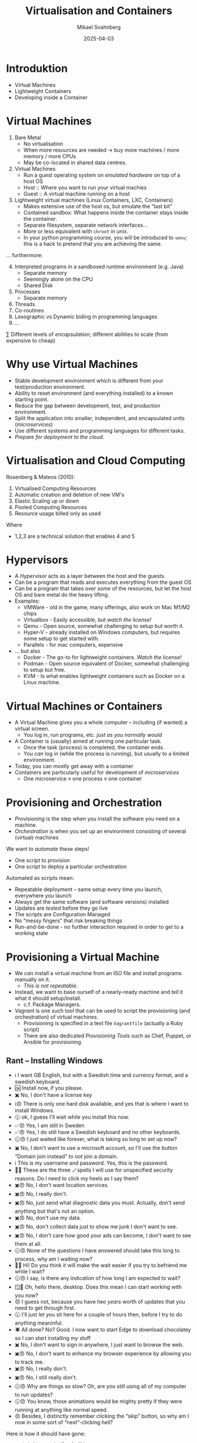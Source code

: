 #+Title: Virtualisation and Containers
#+Author: Mikael Svahnberg
#+Email: Mikael.Svahnberg@bth.se
#+Date: 2025-04-03
#+EPRESENT_FRAME_LEVEL: 1
#+OPTIONS: email:t <:t todo:t f:t ':t H:2 toc:nil
#+STARTUP: beamer num

#+LATEX_CLASS_OPTIONS: [10pt,t,a4paper]
#+BEAMER_THEME: BTH_msv


* Introduktion
- Virtual Machines
- Lightweight Containers
- Developing inside a Container
* Virtual Machines
1. Bare Metal
   - No virtualisation
   - When more resources are needed \rarr buy more machines / more memory / more CPUs
   - May be co-located in shared data centres.
2. Virtual Machines
   - Run a guest operating system on /emulated hardware/ on top of a host OS
   - Host :: Where you want to run your virtual machies
   - Guest :: A virtual machine running on a host
3. Lightweight virtual machines (Linux Containers, LXC, Containers)
   - Makes extensive use of the host os, but emulate the "last bit"
   - Contained sandbox: What happens inside the container stays inside the container.
   - Separate filesystem, separate network interfaces...
   - More or less equivalent with =chroot= in unix.
   - In your python programming course, you will be introduced to =venv=; this is a hack to pretend that you are achieving the same.

\dots furthermore:
4. [@4] Interpreted programs in a sandboxed runtime environment (e.g. Java)
   - Separate memory
   - Seemingly alone on the CPU
   - Shared Disk
5. Processes
   - Separate memory
6. Threads
7. Co-routines
8. Lexographic vs Dynamic biding in programming languages
9. \dots

\sum Different levels of /encapsulation/; different abilities to scale (from expensive to cheap)
* Why use Virtual Machines
- Stable development environment which is different from your test/production environment.
- Ability to reset environment (and everything installed) to a known starting point.
- Reduce the gap between development, test, and production environment.
- Split the application into smaller, independent, and encapsulated units (/microservices/)
- Use different systems and programming languages for different tasks.
- /Prepare for deployment to the cloud./
* Virtualisation and Cloud Computing
Rosenberg & Mateos (2010):
1. Virtualised Computing Resources
2. Automatic creation and deletion of new VM's
3. Elastic Scaling up or down
4. Pooled Computing Resources
5. Resource usage billed only as used

Where
- 1,2,3 are a technical solution that enables 4 and 5
* Hypervisors
#+ATTR_ORG: :width 400px
[[./FVirtualMachines.png]]


- A /Hypervisor/ acts as a layer between the host and the guests.
- Can be a program that reads and executes everything from the guest OS
- Can be a program that takes over /some/ of the resources, but let the host OS and bare metal do the heavy lifting.
- Examples:
  - VMWare - old in the game, many offerings, also work on Mac M1/M2 chips
  - Virtualbox - Easily accessible, but /watch the license!/
  - Qemu - Open source, somewhat challenging to setup but worth it.
  - Hyper-V - already installed on Windows computers, but requires some setup to get started with.
  - Parallels - for mac computers, expensive
- \dots but also
  - Docker - The go-to for lightweight containers. /Watch the license!/
  - Podman - Open source equivalent of Docker, somewhat challenging to setup but free.
  - KVM - Is what enables lightweight containers such as Docker on a Linux machine.
* Virtual Machines or Containers
- A Virtual Machine gives you a whole computer -- including (if wanted) a virtual screen.
  - You log in, run programs, etc. /just as you normally would/
- A Container is (usually) aimed at running one particular task.
  - Once the task (process) is completed, the container ends.
  - You /can/ log in (while the process is running), but usually to a limited environment.

- Today, you can mostly get away with a container
- Containers are particularly useful for development of /microservices/
  - One microservice \equiv one process \equiv one container
* Provisioning and Orchestration
- /Provisioning/ is the step when you install the software you need on a machine.
- /Orchestration/ is when you set up an environment consisting of several (virtual) machines

We want to /automate/ these steps!
- One script to provision
- One script to deploy a particular orchestration

Automated as scripts mean:
- Repeatable deployment -- same setup every time you launch, everywhere you launch
- Always get the same software (and software versions) installed
- Updates are /tested/ before they go live
- The scripts are Configuration Managed
- No "messy fingers" that risk breaking things
- Run-and-be-done - no further interaction required in order to get to a working state
* Provisioning a Virtual Machine
- We /can/ install a virtual machine from an ISO file and install programs manually on it.
  - /This is not repeatable./
- Instead, we want to base ourself of a nearly-ready machine and /tell/ it what it should setup/install.
  - c.f. Package Managers.
- /Vagrant/ is one such tool that can be used to script the provisioning (and orchestration) of virtual machines.
  - Provisioning is specified in a text file =Vagrantfile= (actually a Ruby script)
  - There are also dedicated /Provisioning Tools/ such as Chef, Puppet, or Ansible for provisioning.
** Rant -- Installing Windows
- ℹ️   I want GB English, but with a Swedish time and currency format, and a swedish keyboard.
- 🆗   Install now, if you please.
- ✖️   No, I don't have a license key
- ℹ️😠 There is only one hard disk available, and yes that is where I want to install Windows.
- 🕥   ok, I guess I'll wait while you install this now.
- ✅😠 Yes, I am still in Sweden
- ✅😠 Yes, I do still have a Swedish keyboard and no other keyboards.
- 🕥😠 I just waited like forever, what is taking so long to set up now?
- ✖️   No, I don't want to use a microsoft account, so I'll use the button "Domain join instead" to /not/ join a domain.
- ℹ️   This is my username and password. Yes, this is the password.
- 🧙😠 These are the three 🪄spells I will use for unspecified security reasons. Do I need to click my heels as I say them?
- ✖️😠 No, I don't want location services.
- ✖️😠 No, I really don't.
- ✖️😠 No, just send what diagnostic data you must. Actually, don't send anything but that's not an option.
- ✖️😠 No, don't use my data.
- ✖️😠 No, don't collect data just to show me junk I don't want to see.
- ✖️😠 No, I don't care how good your ads can become, I don't want to see them at all.
- 🕥😠 None of the questions I have answered should take this long to process, why am I waiting now?
- 👋😠 Hi! Do you think it will make the wait easier if you try to befriend me while I wait?
- 🕥😠 I say, is there any indication of how long I am expected to wait?
- 🪟🙂 Oh, hello there, desktop. Does this mean I can start working with you now?
- 😠   I guess not, because you have /two years/ worth of updates that you need to get through first.
- 🕥   I'll just let you sit here for a couple of hours then, before I try to do anything meaninful.
- 🕷️   All done? No? Good. I now want to start Edge to download chocolatey so I can start installing /my/ stuff
- ✖️   No, I don't want to sign in anywhere, I just want to browse the web.
- ✖️😠 No, I don't want to enhance my browser experience by allowing you to track me.
- ✖️😠 No, I really don't.
- ✖️😠 No, I still really don't.
- 🕥😠 Why are things so slow? Oh, are you still using all of my computer to run updates?
- 🕥😠 You know, those animations would be mighty pretty if they were running at anything like normal speed.
- 😠   Besides, I distinctly remember clicking the "skip" button, so why am I now in some sort of "next"-clicking hell?

Here is how it should have gone:

#+begin_src bash
vagrant init generic/freebsd14
vagrant up
vagrant ssh
#+end_src

** Vagrant Commands
#+BEGIN_SRC bash
# The most common commands:
vagrant init  # Create default configuration
vagrant up    # Start your VM or VMs
vagrant ssh   # Log in to your VM
vagrant halt  # Power down your VM
vagrant destroy # Destroy your VM so you can start from scratch

# Variants
vagrant ssh «machine-name»  # if you have more than one machine specified in your vagrantfile
vagrant up --provider «provider-name» 
#+END_SRC

- The ~--provider~ - flag is especially important
  - Examples: virtualbox, libvirt, /google/, /aws/, \dots
  - Same provisioning, same orchestration, deploy to different places with one CLI flag!
** Vagrantfile
- https://www.vagrantup.com/docs

#+BEGIN_SRC ruby
  Vagrant.configure("2") do |config|
    config.vm.box = "generic/freebsd14"

    config.vm.define "test_machine" do |node|
      node.vm.network :private_network, ip: "10.10.10.11"
      node.vm.network :forwarded_port, guest: 22, host: 24011, auto_correct: true
    end

    # Open up some ports between host and guest:
    config.vm.network "forwarded_port", guest: 80, host: 8080, host_ip: "127.0.0.1"

    # Configuration specific for a particular provider:
    config.vm.provider "virtualbox" do |vb|
      vb.memory = "1024"
    end

      # Simple shell-based provisioning:
    config.vm.provision "shell", inline: <<-SHELL
        pkg bootstrap
        pkg update
        pkg install curl git
    SHELL
  end
#+END_SRC

* Lightweight Containers with Docker
- Docker uses two shortcuts:
  1. It uses lightweight containers; less overhead to run = faster.
  2. It uses an already provisioned machine image; no boot time, no provisioning each startup.
- A /Dockerfile/ specifies the required provisioning
- The Dockerfile is used to build an /Image/
- The Image is used to start one or more /Containers/
  - The =ENTRYPOINT= from the Dockerfile is launched in the Container; this starts your application

#+begin_src ditaa :file IDocker-outline.png :cmdline -b F9F5D7
                 +------------+
                 | Docker hub |
                 +-----+------+
                       ^
                       |
                       v
  +------------+   +-------+   +-----------+
  | Dockerfile +-->| Image +-->| Container |
  |       cBLU |   | cBLU  |   | cBLU      |
  +------------+   +-------+   +-----------+
  | ENTRYPOINT |                    ^
  +-------+----+                    |
          |                         |
          +-------------------------+
#+end_src

#+RESULTS:
[[file:IDocker-outline.png]]

* Dockerfile
#+begin_src Dockerfile
FROM node:18-alpine
RUN npm install -g nodemon
EXPOSE 3000
WORKDIR /app
COPY . .
RUN npm install
ENV DEBUG='qfapp:*'
ENTRYPOINT ["npm", "run", "dev"]
#+end_src

- FROM :: which base image should be used as a starting point
- RUN :: executes a command, is typically used to install programs (provisioning)
- EXPOSE :: announce that containers based on this image will listen to network port 3000
- WORKDIR :: Set the working directory during the image build and in the future containers.
- COPY :: copy files from the host computer to the image being built.
- ENV :: set environment variables inside the image
- ENTRYPOINT :: Usually last in the Dockerfile; this is the command to run when a container is started.
* Docker Commands
#+begin_src bash
# Help and further information
docker --help
docker -h | less
man docker
info docker

# Image management
docker build -t targetname sourcedir
docker image ls
docker image --help

# Container management
docker run
docker container ps
docker container ls
docker ps
docker container rm <container-id>
#+end_src
* Docker run
- =docker run= takes different parameters
| Short     | Long          |                                                                                                   |
| Parameter | Parameter     | Description                                                                                       |
|-----------+---------------+---------------------------------------------------------------------------------------------------|
| -d        | --detach      | Run the container in the background without any console interaction                               |
| -p        | --publish     | List the ports that should be exposed from inside the container to a specific port on the host OS |
| -e        | --env         | Set environment variables inside the container                                                    |
| -v        | --volume      | Mount a volume (or directory) from the host into the container                                    |
|           | --name        | Give the running container a specific name                                                        |
|           |               |                                                                                                   |
| -i        | --interactive | Run the container as an interactive console application. Usually together with -t                 |
| -t        | --tty         | Allocate a terminal (console). Usually together with -i                                           |
|-----------+---------------+---------------------------------------------------------------------------------------------------|

- Common combinations:
  - =docker run -dp 8080:3000=
  - =docker run -it=

* Orchestration with Docker Compose
- /Orchstration/ is the process of setting up several collaborating containers (or VM's)
- Just as with provisioning, we want automation support
- ~docker compose~ to orchestrate containers locally
- ~Kubernetes~ is the cloud-oriented big brother to ~docker compose~ (will not be covered in this course)
  - Develop locally using ~docker compose~, deploy to cloud using ~Kubernetes~.
- ~docker compose~ use a /YAML/-file to specify the orchestration.
- Example (launches two containers; =app= and =textstore=):
#+begin_src yaml
version: "3.8"
services:
  app:
    image: qfstandalone
    ports:
      - 8080:3000
    volumes:
      - ./Containers/Version1/QFStandalone/src:/app/src
    environment:
      TEXTSTORE_HOST: textstore
  textstore:
    image: mongo
    command: --quiet --syslog
    expose:
      - "27017"
#+end_src
* The Docker Compose file
- Services :: Services (containers) to start, how many of each, etc.
  - contains a list of services, e.g. /app/ and /textstore/
  - xx/image :: The name of a container, ex. =textstore/image=
  - xx/ports :: Network ports that should be opened from the host to the guest
  - xx/expose :: Network ports that should be made available to other services
  - xx/volumes :: Directories that should be mapped from host to guest. /Can do plenty here!/
  - xx/environment :: Environment variables to set inside the container
  - xx/command :: The command to run
- Networks :: Different (private) networks that can be used. All Containers need not be connected to the same network.
- Volumes :: Persistent storage that survives rebootes, e.g. used for databases.
* Volumes
- The /volumes/ under ~xx/volumes~ can either refer to a volume as defined in the ~Volumes~ section
  - These will be managed automatically and internally by docker (unless otherwise specified)
- Or (and this is useful), you can use this to map a directory on your host computer to the guest
  - Called a /bind mount/ and connects a running container to your local filesystem
  - Enables you to develop locally (in your regular development environment)
  - You may setup the container to restart when you save a file
    - This means you do not need to rebuild your =image= and restart your =container= for every change.

#+begin_src yaml
version: "3.8"
services:
  app:
    image: qfapp
    ports:
      - 8080:3000
    volumes:
      - ./Containers/Version2/QFApp/src:/app/src  # This is a bind mount
    environment:
      REDIS_HOST: messagequeue
      TEXTSTORE_HOST: textstore
 textstore:
    image: mongo
    restart: always
    command: --quiet --syslog
    expose:
      - "27017"
    volumes:
      - textstore-data:/data/db # This mounts the volume textstore-data (defined below) to /data/db inside the container
      - mongo-config:/data/configdb

volumes:
  textstore-data:
  mongo-config:
#+end_src
* The point: Encapsulation
- What runs inside a container /stays/ inside the container
  - Installed software
  - Required packages
  - Compiled binaries
  - Downloaded resources
- Replace complex installation process with one entry in a docker compose file
  - E.g. Databases, Web Servers, LLM training data, technology stacks, \dots
- /Keep your machine clean/, uninstall is as easy (and complete) as the install.
* More on YAML syntax :extra:
#+begin_src yaml
  ---                          # Every new YAML node starts with three hyphens. 
                               # You can often include many nodes in the same file.

  Name: "Arthur Dent"          # Something with the key "Name" has the 
                               # (string) value "Arthur Dent"
  Age: 42                      # Integers and floats are also supported.
  Active: true                 # ... as are booleans (true or false)
  Friends: null                # ... and null values.
  Inventory:                   # The value of the inventory key is a list.
    - Tea
    - No Tea
    - Towel
    - Babelfish
  Desires: [ House, Clothes ]   # Lists can also be inlined
  Address:                      # A Mapping (or a dictionary) is a set of 
                                # key/value pairs, where each key is unique.
    Street: "Vogon Intergalactic Bypass #47111"
    City: "What do you mean city? We work with the whole Universe!"
    HouseNumber: 0
  Contacts:                     # A list of mappings
    - Name: "Ford Prefect"
      Address: "Anywhere, really. Just wave!"
    - Name: "Trillian"
      Address: "Heart of Gold"
    - Name: "Marvin"
      Address: "Everywhere, eventually."
  Appearances:                  # Inlined mappings
    - {Title: "The Hitchhiker's Guide to the Galaxy", Year: 1979}
    - {Title: "The Restaurant at the End of the Universe", Year: 1980}
    - {Title: "Life, the Universe and Everything", Year: 1982}
    - {Title: "So Long, and thanks for All the Fish", Year: 1984}
    - {Title: "Mostly Harmless", Year: 1992}
  FavouritePoem: |             # Multi-line contents.
    Oh freddled gruntbuggly,
    Thy micturations are to me, (with big yawning)
    As plurdled gabbleblotchits, in midsummer morning
    On a lurgid bee,
    That mordiously hath blurted out,
    Its earted jurtles, grumbling
    Into a rancid festering confectious organ squealer.
       [drowned out by moaning and screaming]
  ...     # Formally, a YAML ends with three dots. Can often be left out.
#+end_src
* Summary
- A /Virtual Machine/ simulates a whole computer inside your host computer
  - A "sandbox" for testing and development
  - An environment with access to more computers than you physically have
  - Enables dividing your application to several modular units

- A /Container/ is a lightweight virtual machine
  - Focus on running one specific component

- \sum Encapsulation: Modular code == maintainable code
  - Modular Development :: Methods, Classes, Files, Packages, Components, \dots
  - Modular Execution :: Components, Binaries, Microservices, Applications, (Virtual) Machines, \dots
* Lost Puppies :noexport:
** Kompilerade eller Tolkade Programspråk
- /Kompilerade/ språk vs /Interpreterade/ (tolkade) språk
  - Tillkommer /Enhetstester/

- Kompilatorn kontrollerar /hela/ programmet:
  - Använder du variabler som finns?
  - Använder du rätt typer i alla attribut (egentilgen en egenskap av /typade/ språk, inte nödvändigtvis kompilerade)
  - Finns alla klasser tillgängliga? Når du alla paket?
  - Har du stängt alla =for=-loopar, kommit ihåg alla semikolon?
  - Returnerar alla metoder rätt saker?

- *Tolkade språk kontrollerar bara de delar som körs.*
  - Enhetstester blir /ännu/ viktigare, de "motionerar" koden -- där du tänkt på det.
** Programspråk och Utvecklingsprocess
- Kompileringen tar lite tid: man vänjer sig att skriva och granska koden först, kompilera sedan.
  - Tolkad kod kan enklare utvärderas kontinuerligt.
- Kompilerad kod packas "lätt" ihop till en delbar binär. =exe= , =elf= , =lib= , =JAR=, eller en =DLL=.
  - Lätt att vänja sig vid separata utvecklinsgteam, ansvariga för sin komponent.
  - Enhetstester av varje komponent.
  - Separata repositories?
  - Kan spridas till andra team som en binär; behåller full kontroll över koden.
    - I praktiken görs detta ofta inte, man bygger om hela projektet.
    - Hel vetenskap om utvecklingsorganisationerna och vem och hur man accepterar förändringar i koden från.

- Tolkad kod
  - Lätt att ändra och direkt se förändringarna
  - Kräver mer disciplin att bara hålla sig till sin egen kod
  - Kräver mer disciplin att skriva bra testfall
  - Ofta mer lättrörlig; man behöver inte en lång kompileringscykel innan man kan testa.
    - Innebär också att man är mer benägen att testa hela tiden vilket kan sänka utvecklingsfarten.
  - Koden synlig för användaren (om de vet var de skall leta)
    - Svårare att hålla saker hemliga
    - Svårare att hindra klåfingriga användare

- Lansering av kod som /microservices/
  - Koden körs i Containers
  - Applikationen byggs upp av samarbetande containers
  - Samma idé som kompilerade binärer;
    - behåller full kontroll över koden
    - Varje team kan välja sitt eget programspråk
  - Inte lämpat för "skrivbordsapplikationer"
